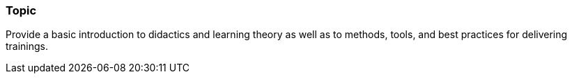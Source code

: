 // tag::EN[]
[discrete]
=== Topic
// end::EN[]

////
Coarse grained topic or learning area, e.g., "Executing the Training", "Recommended setup for online trainings"
////

// tag::EN[]
Provide a basic introduction to didactics and learning theory as well as to methods, tools, and best practices for delivering trainings.
// end::EN[]